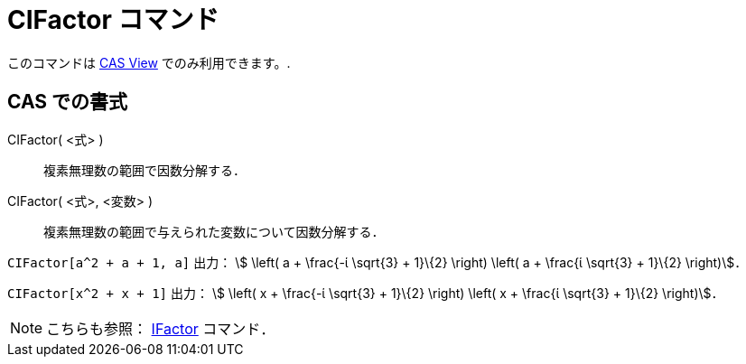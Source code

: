 = CIFactor コマンド
ifdef::env-github[:imagesdir: /ja/modules/ROOT/assets/images]

このコマンドは xref:/s_index_php?title=CAS_View_action=edit_redlink=1.adoc[CAS View] でのみ利用できます。.

== CAS での書式

CIFactor( <式> )::
  複素無理数の範囲で因数分解する．
CIFactor( <式>, <変数> )::
  複素無理数の範囲で与えられた変数について因数分解する．

[EXAMPLE]
====

`++CIFactor[a^2 + a + 1, a]++` 出力： stem:[ \left( a + \frac{-ί \sqrt{3} + 1}\{2} \right) \left( a + \frac{ί
\sqrt{3} + 1}\{2} \right)]．

====

[EXAMPLE]
====

`++CIFactor[x^2 + x + 1]++` 出力： stem:[ \left( x + \frac{-ί \sqrt{3} + 1}\{2} \right) \left( x + \frac{ί \sqrt{3}
+ 1}\{2} \right)]．

====

[NOTE]
====

こちらも参照： xref:/commands/IFactor.adoc[IFactor] コマンド．

====
